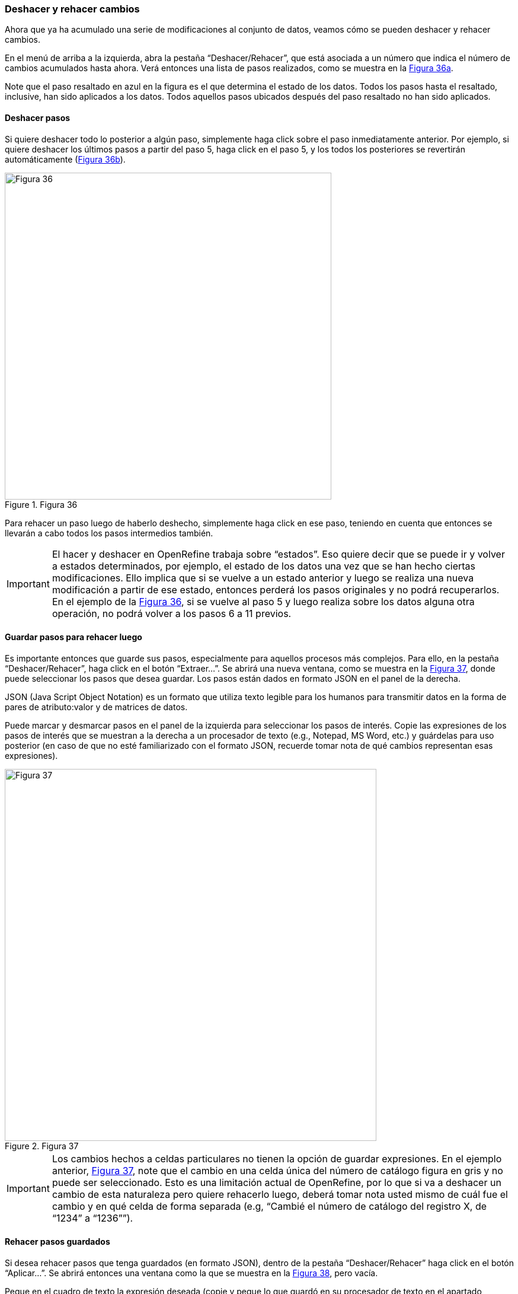 [[sect-2.5]]
=== Deshacer y rehacer cambios

Ahora que ya ha acumulado una serie de modificaciones al conjunto de datos, veamos cómo se pueden deshacer y rehacer cambios.

En el menú de arriba a la izquierda, abra la pestaña “Deshacer/Rehacer”, que está asociada a un número que indica el número de cambios acumulados hasta ahora. Verá entonces una lista de pasos realizados, como se muestra en la <<img-fig-36,Figura 36a>>.

Note que el paso resaltado en azul en la figura es el que determina el estado de los datos. Todos los pasos hasta el resaltado, inclusive, han sido aplicados a los datos. Todos aquellos pasos ubicados después del paso resaltado no han sido aplicados.

==== Deshacer pasos

Si quiere deshacer todo lo posterior a algún paso, simplemente haga click sobre el paso inmediatamente anterior. Por ejemplo, si quiere deshacer los últimos pasos a partir del paso 5, haga click en el paso 5, y los todos los posteriores se revertirán automáticamente (<<img-fig-36,Figura 36b>>).

[#img-fig-36]
.Figura 36
image::img/es.figure-36.jpg[Figura 36,width=551,align=center]

Para rehacer un paso luego de haberlo deshecho, simplemente haga click en ese paso, teniendo en cuenta que entonces se llevarán a cabo todos los pasos intermedios también.

IMPORTANT: El hacer y deshacer en OpenRefine trabaja sobre “estados”. Eso quiere decir que se puede ir y volver a estados determinados, por ejemplo, el estado de los datos una vez que se han hecho ciertas modificaciones. Ello implica que si se vuelve a un estado anterior y luego se realiza una nueva modificación a partir de ese estado, entonces perderá los pasos originales y no podrá recuperarlos. En el ejemplo de la <<img-fig-36,Figura 36>>, si se vuelve al paso 5 y luego realiza sobre los datos alguna otra operación, no podrá volver a los pasos 6 a 11 previos.

==== Guardar pasos para rehacer luego

Es importante entonces que guarde sus pasos, especialmente para aquellos procesos más complejos. Para ello, en la pestaña “Deshacer/Rehacer”, haga click en el botón “Extraer…”. Se abrirá una nueva ventana, como se muestra en la <<img-fig-37,Figura 37>>, donde puede seleccionar los pasos que desea guardar. Los pasos están dados en formato JSON  en el panel de la derecha.
****
JSON (Java Script Object Notation) es un formato que utiliza texto legible para los humanos para transmitir datos en la forma de pares de atributo:valor y de matrices de datos.
****
Puede marcar y desmarcar pasos en el panel de la izquierda para seleccionar los pasos de interés. Copie las expresiones de los pasos de interés que se muestran a la derecha a un procesador de texto (e.g., Notepad, MS Word, etc.) y guárdelas para uso posterior (en caso de que no esté familiarizado con el formato JSON, recuerde tomar nota de qué cambios representan esas expresiones).

[#img-fig-37]
.Figura 37
image::img/es.figure-37.jpg[Figura 37,width=627,align=center]

IMPORTANT: Los cambios hechos a celdas particulares no tienen la opción de guardar expresiones. En el ejemplo anterior, <<img-fig-37,Figura 37>>, note que el cambio en una celda única del número de catálogo figura en gris y no puede ser seleccionado. Esto es una limitación actual de OpenRefine, por lo que si va a deshacer un cambio de esta naturaleza pero quiere rehacerlo luego, deberá tomar nota usted mismo de cuál fue el cambio y en qué celda de forma separada (e.g, “Cambié el número de catálogo del registro X, de “1234” a “1236””).

==== Rehacer pasos guardados

Si desea rehacer pasos que tenga guardados (en formato JSON), dentro de la pestaña “Deshacer/Rehacer” haga click en el botón “Aplicar…”. Se abrirá entonces una ventana como la que se muestra en la <<img-fig-38,Figura 38>>, pero vacía.

Pegue en el cuadro de texto la expresión deseada (copie y pegue lo que guardó en su procesador de texto en el apartado anterior) y haga click en “Ejecutar Operaciones”.

[#img-fig-38]
.Figura 38
image::img/es.figure-38.jpg[Figura 38,width=626,align=center]

De este modo, puede rehacer pasos particulares o toda una rutina de trabajo, sobre el mismo conjunto de datos, o sobre otros conjuntos de datos (siempre y cuando las columnas sean las mismas).

==== Reutilizar expresiones regulares

En las secciones anteriores de esta guía (y en la siguientes), muchas funciones involucran utilizar expresiones regulares. Si bien el guardado de pasos es muy útil para repetir procesos, OpenRefine también brinda un simple historial de expresiones regulares que se han utilizado previamente. Se puede acceder a esta lista de expresiones en cualquier ventana que uno abra a partir de una columna, si en dicha ventana se espera el uso de una expresión.

Por ejemplo, al armar una nueva columna a partir del campo [source]`"kingdom"` (click en "la &#9660; azul en el campo > Editar columnas > Agregar columna basada en esta columna…" se abre una ventana como la mostrada en la (<<img-fig-39,Figura 39a>>).

Allí, en la pestaña “Historial” pueden verse listadas las expresiones regulares que se han utilizado sobre este o cualquier otro campo. Para reutilizar las expresiones simplemente hacer click en “Reusar”.

IMPORTANT: Las expresiones serán incorporadas a los cuadros de texto tal cual fueron utilizadas antes, es decir, podrían contener referencias a otros campos o parámetros no pertinentes. Siempre debe revisar las expresiones para asegurarse de que la función actuará sobre los campos y con los parámetros deseados antes de ejecutar la acción.

Las distintas expresiones pueden ser destacadas haciendo click sobre la estrella que está a su izquierda (que se pintará de color amarillo, <<img-fig-39,Figura 39a>>). Las expresiones a las que se han asignado estrellas se listarán también bajo el menú “Con estrella” (<<img-fig-39,Figura 39b>>). Esta función es muy útil cuando la lista de expresiones utilizadas es muy larga y dentro de ella quiere resaltar expresiones de uso más frecuente.

[#img-fig-39]
.Figura 39
image::img/es.figure-39.jpg[Figura 39,width=1180,align=center]

NOTE: La lista de expresiones utilizadas se mantiene en el programa, de modo que puede volver a utilizarla en el futuro. La asignación de estrellas a las expresiones, sin embargo, se mantiene únicamente en el marco de la sesión de trabajo, es decir, las estrellas se pierden si se cierra y reinicia el programa.

